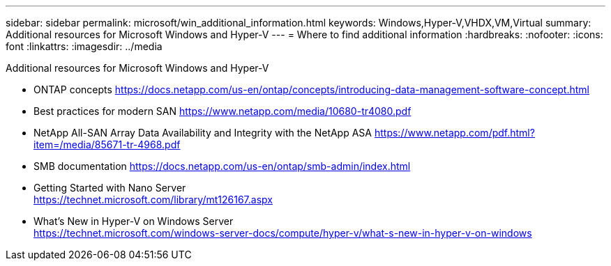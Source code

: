 ---
sidebar: sidebar
permalink: microsoft/win_additional_information.html
keywords: Windows,Hyper-V,VHDX,VM,Virtual
summary: Additional resources for Microsoft Windows and Hyper-V
---
= Where to find additional information
:hardbreaks:
:nofooter:
:icons: font
:linkattrs:
:imagesdir: ../media

[.lead]
Additional resources for Microsoft Windows and Hyper-V

* ONTAP concepts
https://docs.netapp.com/us-en/ontap/concepts/introducing-data-management-software-concept.html
* Best practices for modern SAN
https://www.netapp.com/media/10680-tr4080.pdf
* NetApp All-SAN Array Data Availability and Integrity with the NetApp ASA
https://www.netapp.com/pdf.html?item=/media/85671-tr-4968.pdf
* SMB documentation
https://docs.netapp.com/us-en/ontap/smb-admin/index.html
* Getting Started with Nano Server +
https://technet.microsoft.com/library/mt126167.aspx
* What's New in Hyper-V on Windows Server +
https://technet.microsoft.com/windows-server-docs/compute/hyper-v/what-s-new-in-hyper-v-on-windows
